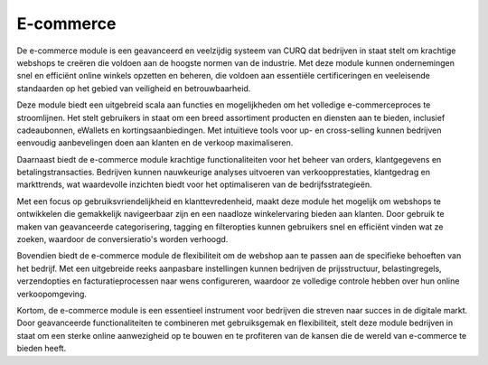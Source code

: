 E-commerce
====================================================================

De e-commerce module is een geavanceerd en veelzijdig systeem van CURQ dat bedrijven in staat stelt om krachtige webshops te creëren die voldoen aan de hoogste normen van de industrie. Met deze module kunnen ondernemingen snel en efficiënt online winkels opzetten en beheren, die voldoen aan essentiële certificeringen en veeleisende standaarden op het gebied van veiligheid en betrouwbaarheid.

Deze module biedt een uitgebreid scala aan functies en mogelijkheden om het volledige e-commerceproces te stroomlijnen. Het stelt gebruikers in staat om een breed assortiment producten en diensten aan te bieden, inclusief cadeaubonnen, eWallets en kortingsaanbiedingen. Met intuïtieve tools voor up- en cross-selling kunnen bedrijven eenvoudig aanbevelingen doen aan klanten en de verkoop maximaliseren.

Daarnaast biedt de e-commerce module krachtige functionaliteiten voor het beheer van orders, klantgegevens en betalingstransacties. Bedrijven kunnen nauwkeurige analyses uitvoeren van verkoopprestaties, klantgedrag en markttrends, wat waardevolle inzichten biedt voor het optimaliseren van de bedrijfsstrategieën.

Met een focus op gebruiksvriendelijkheid en klanttevredenheid, maakt deze module het mogelijk om webshops te ontwikkelen die gemakkelijk navigeerbaar zijn en een naadloze winkelervaring bieden aan klanten. Door gebruik te maken van geavanceerde categorisering, tagging en filteropties kunnen gebruikers snel en efficiënt vinden wat ze zoeken, waardoor de conversieratio's worden verhoogd.

.. image:: media/ecommerce001.png

Bovendien biedt de e-commerce module de flexibiliteit om de webshop aan te passen aan de specifieke behoeften van het bedrijf. Met een uitgebreide reeks aanpasbare instellingen kunnen bedrijven de prijsstructuur, belastingregels, verzendopties en facturatieprocessen naar wens configureren, waardoor ze volledige controle hebben over hun online verkoopomgeving.

Kortom, de e-commerce module is een essentieel instrument voor bedrijven die streven naar succes in de digitale markt. Door geavanceerde functionaliteiten te combineren met gebruiksgemak en flexibiliteit, stelt deze module bedrijven in staat om een sterke online aanwezigheid op te bouwen en te profiteren van de kansen die de wereld van e-commerce te bieden heeft.
